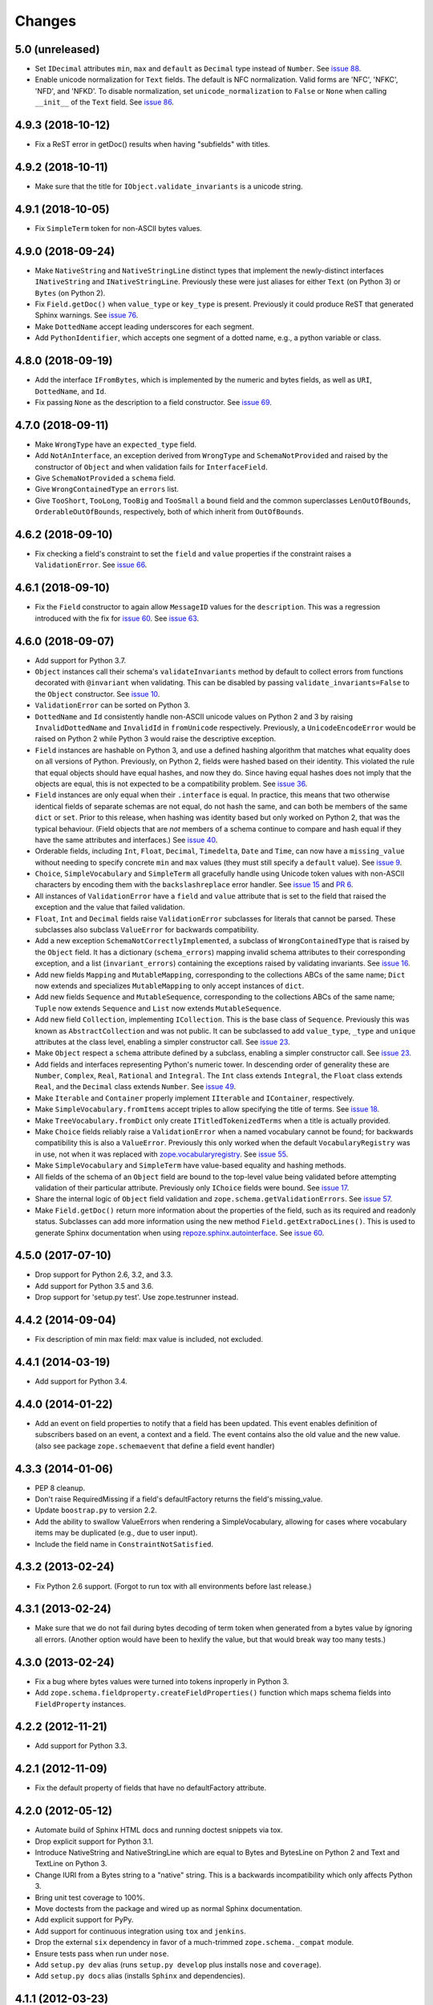 =========
 Changes
=========

5.0 (unreleased)
================

- Set ``IDecimal`` attributes ``min``, ``max`` and ``default`` as ``Decimal``
  type instead of ``Number``.
  See `issue 88 <https://github.com/zopefoundation/zope.schema/issues/88>`_.

- Enable unicode normalization for ``Text`` fields.
  The default is NFC normalization. Valid forms are 'NFC', 'NFKC', 'NFD', and
  'NFKD'. To disable normalization, set ``unicode_normalization`` to ``False``
  or ``None`` when calling ``__init__`` of the ``Text`` field.
  See `issue 86 <https://github.com/zopefoundation/zope.schema/issues/86>`_.


4.9.3 (2018-10-12)
==================

- Fix a ReST error in getDoc() results when having "subfields"
  with titles.


4.9.2 (2018-10-11)
==================

- Make sure that the title for ``IObject.validate_invariants`` is a unicode
  string.


4.9.1 (2018-10-05)
==================

- Fix ``SimpleTerm`` token for non-ASCII bytes values.


4.9.0 (2018-09-24)
==================

- Make ``NativeString`` and ``NativeStringLine`` distinct types that
  implement the newly-distinct interfaces ``INativeString`` and
  ``INativeStringLine``. Previously these were just aliases for either
  ``Text`` (on Python 3) or ``Bytes`` (on Python 2).

- Fix ``Field.getDoc()`` when ``value_type`` or ``key_type`` is
  present. Previously it could produce ReST that generated Sphinx
  warnings. See `issue 76 <https://github.com/zopefoundation/zope.schema/issues/76>`_.

- Make ``DottedName`` accept leading underscores for each segment.

- Add ``PythonIdentifier``, which accepts one segment of a dotted
  name, e.g., a python variable or class.

4.8.0 (2018-09-19)
==================

- Add the interface ``IFromBytes``, which is implemented by the
  numeric and bytes fields, as well as ``URI``, ``DottedName``, and
  ``Id``.

- Fix passing ``None`` as the description to a field constructor. See
  `issue 69 <https://github.com/zopefoundation/zope.schema/issues/69>`_.

4.7.0 (2018-09-11)
==================

- Make ``WrongType`` have an ``expected_type`` field.

- Add ``NotAnInterface``, an exception derived from ``WrongType`` and
  ``SchemaNotProvided`` and raised by the constructor of ``Object``
  and when validation fails for ``InterfaceField``.

- Give ``SchemaNotProvided`` a ``schema`` field.

- Give ``WrongContainedType`` an ``errors`` list.

- Give ``TooShort``, ``TooLong``, ``TooBig`` and ``TooSmall`` a
  ``bound`` field and the common superclasses ``LenOutOfBounds``,
  ``OrderableOutOfBounds``, respectively, both of which inherit from
  ``OutOfBounds``.

4.6.2 (2018-09-10)
==================

- Fix checking a field's constraint to set the ``field`` and ``value``
  properties if the constraint raises a ``ValidationError``. See
  `issue 66
  <https://github.com/zopefoundation/zope.schema/issues/66>`_.


4.6.1 (2018-09-10)
==================

- Fix the ``Field`` constructor to again allow ``MessageID`` values
  for the ``description``. This was a regression introduced with the
  fix for `issue 60
  <https://github.com/zopefoundation/zope.schema/issues/60>`_. See
  `issue 63
  <https://github.com/zopefoundation/zope.schema/issues/63>`_.


4.6.0 (2018-09-07)
==================

- Add support for Python 3.7.

- ``Object`` instances call their schema's ``validateInvariants``
  method by default to collect errors from functions decorated with
  ``@invariant`` when validating. This can be disabled by passing
  ``validate_invariants=False`` to the ``Object`` constructor. See
  `issue 10 <https://github.com/zopefoundation/zope.schema/issues/10>`_.

- ``ValidationError`` can be sorted on Python 3.

- ``DottedName`` and ``Id`` consistently handle non-ASCII unicode
  values on Python 2 and 3 by raising ``InvalidDottedName`` and
  ``InvalidId`` in ``fromUnicode`` respectively. Previously, a
  ``UnicodeEncodeError`` would be raised on Python 2 while Python 3
  would raise the descriptive exception.

- ``Field`` instances are hashable on Python 3, and use a defined
  hashing algorithm that matches what equality does on all versions of
  Python. Previously, on Python 2, fields were hashed based on their
  identity. This violated the rule that equal objects should have
  equal hashes, and now they do. Since having equal hashes does not
  imply that the objects are equal, this is not expected to be a
  compatibility problem. See `issue 36
  <https://github.com/zopefoundation/zope.schema/issues/36>`_.

- ``Field`` instances are only equal when their ``.interface`` is
  equal. In practice, this means that two otherwise identical fields
  of separate schemas are not equal, do not hash the same, and can
  both be members of the same ``dict`` or ``set``. Prior to this
  release, when hashing was identity based but only worked on Python
  2, that was the typical behaviour. (Field objects that are *not*
  members of a schema continue to compare and hash equal if they have
  the same attributes and interfaces.) See `issue 40
  <https://github.com/zopefoundation/zope.schema/issues/40>`_.

- Orderable fields, including ``Int``, ``Float``, ``Decimal``,
  ``Timedelta``, ``Date`` and ``Time``, can now have a
  ``missing_value`` without needing to specify concrete ``min`` and
  ``max`` values (they must still specify a ``default`` value). See
  `issue 9 <https://github.com/zopefoundation/zope.schema/issues/9>`_.

- ``Choice``, ``SimpleVocabulary`` and  ``SimpleTerm`` all gracefully
  handle using Unicode token values with non-ASCII characters by encoding
  them with the ``backslashreplace`` error handler. See `issue 15
  <https://github.com/zopefoundation/zope.schema/issues/15>`_ and `PR
  6 <https://github.com/zopefoundation/zope.schema/pull/6>`_.

- All instances of ``ValidationError`` have a ``field`` and ``value``
  attribute that is set to the field that raised the exception and the
  value that failed validation.

- ``Float``, ``Int`` and ``Decimal`` fields raise ``ValidationError``
  subclasses for literals that cannot be parsed. These subclasses also
  subclass ``ValueError`` for backwards compatibility.

- Add a new exception ``SchemaNotCorrectlyImplemented``, a subclass of
  ``WrongContainedType`` that is raised by the ``Object`` field. It
  has a dictionary (``schema_errors``) mapping invalid schema
  attributes to their corresponding exception, and a list
  (``invariant_errors``) containing the exceptions raised by
  validating invariants. See `issue 16
  <https://github.com/zopefoundation/zope.schema/issues/16>`_.

- Add new fields ``Mapping`` and ``MutableMapping``, corresponding to
  the collections ABCs of the same name; ``Dict`` now extends and
  specializes ``MutableMapping`` to only accept instances of ``dict``.

- Add new fields ``Sequence`` and ``MutableSequence``, corresponding
  to the collections ABCs of the same name; ``Tuple`` now extends
  ``Sequence`` and ``List`` now extends ``MutableSequence``.

- Add new field ``Collection``, implementing ``ICollection``. This is
  the base class of ``Sequence``. Previously this was known as
  ``AbstractCollection`` and was not public. It can be subclassed to
  add ``value_type``, ``_type`` and ``unique`` attributes at the class
  level, enabling a simpler constructor call. See `issue 23
  <https://github.com/zopefoundation/zope.schema/issues/23>`_.

- Make ``Object`` respect a ``schema`` attribute defined by a
  subclass, enabling a simpler constructor call. See `issue 23
  <https://github.com/zopefoundation/zope.schema/issues/23>`_.

- Add fields and interfaces representing Python's numeric tower. In
  descending order of generality these are ``Number``, ``Complex``,
  ``Real``, ``Rational`` and ``Integral``. The ``Int`` class extends
  ``Integral``, the ``Float`` class extends ``Real``, and the
  ``Decimal`` class extends ``Number``. See `issue 49
  <https://github.com/zopefoundation/zope.schema/issues/49>`_.

- Make ``Iterable`` and ``Container`` properly implement ``IIterable``
  and ``IContainer``, respectively.

- Make ``SimpleVocabulary.fromItems`` accept triples to allow
  specifying the title of terms. See `issue 18
  <https://github.com/zopefoundation/zope.schema/issues/18>`_.

- Make ``TreeVocabulary.fromDict`` only create
  ``ITitledTokenizedTerms`` when a title is actually provided.

- Make ``Choice`` fields reliably raise a ``ValidationError`` when a
  named vocabulary cannot be found; for backwards compatibility this
  is also a ``ValueError``. Previously this only worked when the
  default ``VocabularyRegistry`` was in use, not when it was replaced
  with `zope.vocabularyregistry
  <https://pypi.org/project/zope.vocabularyregistry/>`_. See `issue 55
  <https://github.com/zopefoundation/zope.schema/issues/55>`_.

- Make ``SimpleVocabulary`` and ``SimpleTerm`` have value-based
  equality and hashing methods.

- All fields of the schema of an ``Object`` field are bound to the
  top-level value being validated before attempting validation of
  their particular attribute. Previously only ``IChoice`` fields were
  bound. See `issue 17
  <https://github.com/zopefoundation/zope.schema/issues/17>`_.

- Share the internal logic of ``Object`` field validation and
  ``zope.schema.getValidationErrors``. See `issue 57
  <https://github.com/zopefoundation/zope.schema/issues/57>`_.


- Make ``Field.getDoc()`` return more information about the properties
  of the field, such as its required and readonly status. Subclasses
  can add more information using the new method
  ``Field.getExtraDocLines()``. This is used to generate Sphinx
  documentation when using `repoze.sphinx.autointerface
  <https://pypi.org/project/repoze.sphinx.autointerface/>`_. See
  `issue 60
  <https://github.com/zopefoundation/zope.schema/issues/60>`_.


4.5.0 (2017-07-10)
==================

- Drop support for Python 2.6, 3.2, and 3.3.

- Add support for Python 3.5 and 3.6.

- Drop support for 'setup.py test'. Use zope.testrunner instead.


4.4.2 (2014-09-04)
==================

- Fix description of min max field: max value is included, not excluded.


4.4.1 (2014-03-19)
==================

- Add support for Python 3.4.


4.4.0 (2014-01-22)
==================

- Add an event on field properties to notify that a field has been updated.
  This event enables definition of subscribers based on an event, a context
  and a field. The event contains also the old value and the new value.
  (also see package ``zope.schemaevent`` that define a field event handler)


4.3.3 (2014-01-06)
==================

- PEP 8 cleanup.

- Don't raise RequiredMissing if a field's defaultFactory returns the field's
  missing_value.

- Update ``boostrap.py`` to version 2.2.

- Add the ability to swallow ValueErrors when rendering a SimpleVocabulary,
  allowing for cases where vocabulary items may be duplicated (e.g., due to
  user input).

- Include the field name in ``ConstraintNotSatisfied``.


4.3.2 (2013-02-24)
==================

- Fix Python 2.6 support. (Forgot to run tox with all environments before last
  release.)


4.3.1 (2013-02-24)
==================

- Make sure that we do not fail during bytes decoding of term token when
  generated from a bytes value by ignoring all errors. (Another option would
  have been to hexlify the value, but that would break way too many tests.)


4.3.0 (2013-02-24)
==================

- Fix a bug where bytes values were turned into tokens inproperly in
  Python 3.

- Add ``zope.schema.fieldproperty.createFieldProperties()`` function which
  maps schema fields into ``FieldProperty`` instances.

4.2.2 (2012-11-21)
==================

- Add support for Python 3.3.

4.2.1 (2012-11-09)
==================

- Fix the default property of fields that have no defaultFactory attribute.


4.2.0 (2012-05-12)
==================

- Automate build of Sphinx HTML docs and running doctest snippets via tox.

- Drop explicit support for Python 3.1.

- Introduce NativeString and NativeStringLine which are equal to Bytes and
  BytesLine on Python 2 and Text and TextLine on Python 3.

- Change IURI from a Bytes string to a "native" string. This is a backwards
  incompatibility which only affects Python 3.

- Bring unit test coverage to 100%.

- Move doctests from the package and wired up as normal Sphinx documentation.

- Add explicit support for PyPy.

- Add support for continuous integration using ``tox`` and ``jenkins``.

- Drop the external ``six`` dependency in favor of a much-trimmed
  ``zope.schema._compat`` module.

- Ensure tests pass when run under ``nose``.

- Add ``setup.py dev`` alias (runs ``setup.py develop`` plus installs
  ``nose`` and ``coverage``).

- Add ``setup.py docs`` alias (installs ``Sphinx`` and dependencies).


4.1.1 (2012-03-23)
==================

- Remove trailing slash in MANIFEST.in, it causes Winbot to crash.


4.1.0 (2012-03-23)
==================

- Add TreeVocabulary for nested tree-like vocabularies.

- Fix broken Object field validation where the schema contains a Choice with
  ICountextSourceBinder source. In this case the vocabulary was not iterable
  because the field was not bound and the source binder didn't return the
  real vocabulary. Added simple test for IContextSourceBinder validation. But a
  test with an Object field with a schema using a Choice with
  IContextSourceBinder is still missing.

4.0.1 (2011-11-14)
==================

- Fix bug in ``fromUnicode`` method of ``DottedName`` which would fail
  validation on being given unicode. Introduced in 4.0.0.

4.0.0 (2011-11-09)
==================

- Fix deprecated unittest methods.

- Port to Python 3. This adds a dependency on six and removes support for
  Python 2.5.

3.8.1 (2011-09-23)
==================

- Fix broken Object field validation. Previous version was using a volatile
  property on object field values which ends in a ForbiddenAttribute error
  on security proxied objects.

3.8.0 (2011-03-18)
==================

- Implement a ``defaultFactory`` attribute for all fields. It is a callable
  that can be used to compute default values. The simplest case is::

    Date(defaultFactory=datetime.date.today)

  If the factory needs a context to compute a sensible default value, then it
  must provide ``IContextAwareDefaultFactory``, which can be used as follows::

    @provider(IContextAwareDefaultFactory)
    def today(context):
        return context.today()

    Date(defaultFactory=today)

3.7.1 (2010-12-25)
==================

- Rename the validation token, used in the validation of schema with Object
  Field to avoid infinite recursion:
  ``__schema_being_validated`` became ``_v_schema_being_validated``,
  a volatile attribute, to avoid persistency and therefore,
  read/write conflicts.

- Don't allow "[\]^`" in DottedName.
  https://bugs.launchpad.net/zope.schema/+bug/191236

3.7.0 (2010-09-12)
==================

- Improve error messages when term tokens or values are duplicates.

- Fix the buildout so the tests run.

3.6.4 (2010-06-08)
==================

- fix validation of schema with Object Field that specify Interface schema.

3.6.3 (2010-04-30)
==================

- Prefer the standard libraries doctest module to the one from zope.testing.

3.6.2 (2010-04-30)
==================

- Avoid maximum recursion when validating Object field that points to cycles

- Make the dependency on ``zope.i18nmessageid`` optional.

3.6.1 (2010-01-05)
==================

- Allow "setup.py test" to run at least a subset of the tests runnable
  via ``bin/test`` (227 for ``setup.py test`` vs. 258. for
  ``bin/test``)

- Make ``zope.schema._bootstrapfields.ValidatedProperty`` descriptor
  work under Jython.

- Make "setup.py test" tests pass on Jython.

3.6.0 (2009-12-22)
==================

- Prefer zope.testing.doctest over doctestunit.

- Extend validation error to hold the field name.

- Add FieldProperty class that uses Field.get and Field.set methods
  instead of storing directly on the instance __dict__.

3.5.4 (2009-03-25)
==================

- Don't fail trying to validate default value for Choice fields with
  IContextSourceBinder object given as a source. See
  https://bugs.launchpad.net/zope3/+bug/340416.

- Add an interface for ``DottedName`` field.

- Add ``vocabularyName`` attribute to the ``IChoice`` interface, change
  "vocabulary" attribute description to be more sensible, making it
  ``zope.schema.Field`` instead of plain ``zope.interface.Attribute``.

- Make IBool interface of Bool more important than IFromUnicode so adapters
  registered for IBool take precendence over adapters registered for
  IFromUnicode.


3.5.3 (2009-03-10)
==================

- Make Choice and Bool fields implement IFromUnicode interface, because
  they do provide the ``fromUnicode`` method.

- Change package's mailing list address to zope-dev at zope.org, as
  zope3-dev at zope.org is now retired.

- Fix package's documentation formatting. Change package's description.

- Add buildout part that builds Sphinx-generated documentation.

- Remove zpkg-related file.

3.5.2 (2009-02-04)
==================

- Made validation tests compatible with Python 2.5 again (hopefully not
  breaking Python 2.4)

- Add an __all__ package attribute to expose documentation.

3.5.1 (2009-01-31)
==================

- Stop using the old old set type.

- Make tests compatible and silent with Python 2.4.

- Fix __cmp__ method in ValidationError. Show some side effects based on the
  existing __cmp__ implementation. See validation.txt

- Make 'repr' of the ValidationError and its subclasses more sensible. This
  may require you to adapt your doctests for the new style, but now it makes
  much more sense for debugging for developers.

3.5.0a2 (2008-12-11)
====================

- Move zope.testing to "test" extras_require, as it is not needed
  for zope.schema itself.

- Change the order of classes in SET_TYPES tuple, introduced in
  previous release to one that was in 3.4 (SetType, set), because
  third-party code could be dependent on that order. The one
  example is z3c.form's converter.

3.5.0a1 (2008-10-10)
====================

- Add the doctests to the long description.

- Remove use of deprecated 'sets' module when running under Python 2.6.

- Remove spurious doctest failure when running under Python 2.6.

- Add support to bootstrap on Jython.

- Add helper methods for schema validation: ``getValidationErrors``
  and ``getSchemaValidationErrors``.

- zope.schema now works on Python2.5

3.4.0 (2007-09-28)
==================

Add BeforeObjectAssignedEvent that is triggered before the object
field sets a value.

3.3.0 (2007-03-15)
==================

Corresponds to the version of the zope.schema package shipped as part of
the Zope 3.3.0 release.

3.2.1 (2006-03-26)
==================

Corresponds to the version of the zope.schema package shipped as part of
the Zope 3.2.1 release.

Fix missing import of 'VocabularyRegistryError'.  See
http://www.zope.org/Collectors/Zope3-dev/544 .

3.2.0 (2006-01-05)
==================

Corresponds to the version of the zope.schema package shipped as part of
the Zope 3.2.0 release.

Add "iterable" sources to replace vocabularies, which are now deprecated
and scheduled for removal in Zope 3.3.

3.1.0 (2005-10-03)
==================

Corresponds to the version of the zope.schema package shipped as part of
the Zope 3.1.0 release.

Allow 'Choice' fields to take either a 'vocabulary' or a 'source'
argument (sources are a simpler implementation).

Add 'TimeDelta' and 'ASCIILine' field types.

3.0.0 (2004-11-07)
==================

Corresponds to the version of the zope.schema package shipped as part of
the Zope X3.0.0 release.
